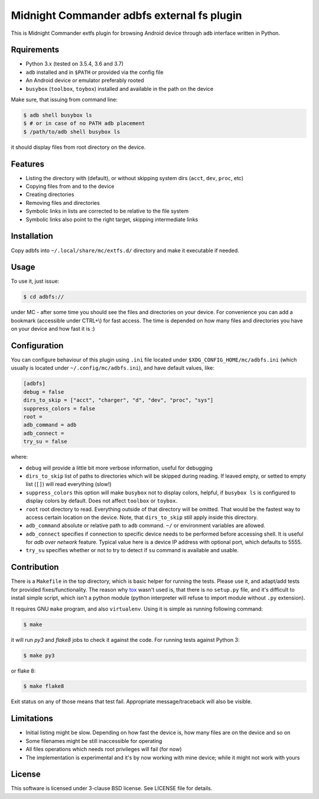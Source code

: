 ===========================================
Midnight Commander adbfs external fs plugin
===========================================

This is Midnight Commander extfs plugin for browsing Android device through
``adb`` interface written in Python.


Rquirements
===========

* Python 3.x (tested on 3.5.4, 3.6 and 3.7)
* ``adb`` installed and in ``$PATH`` or provided via the config file
* An Android device or emulator preferably rooted
* ``busybox`` (``toolbox``, ``toybox``) installed and available in the path on
  the device

Make sure, that issuing from command line:

.. code:: shell-session

   $ adb shell busybox ls
   $ # or in case of no PATH adb placement
   $ /path/to/adb shell busybox ls

it should display files from root directory on the device.


Features
========

* Listing the directory with (default), or without skipping system dirs
  (``acct``, ``dev``, ``proc``, etc)
* Copying files from and to the device
* Creating directories
* Removing files and directories
* Symbolic links in lists are corrected to be relative to the file system
* Symbolic links also point to the right target, skipping intermediate links


Installation
============

Copy adbfs into ``~/.local/share/mc/extfs.d/`` directory and make it executable
if needed.


Usage
=====

To use it, just issue:

.. code:: shell-session

   $ cd adbfs://

under MC - after some time you should see the files and directories on your
device. For convenience you can add a bookmark (accessible under CTRL+\\) for
fast access. The time is depended on how many files and directories you have on
your device and how fast it is :)


Configuration
=============

You can configure behaviour of this plugin using ``.ini`` file located under
``$XDG_CONFIG_HOME/mc/adbfs.ini`` (which usually is located under
``~/.config/mc/adbfs.ini``), and have default values, like:

.. code:: ini

   [adbfs]
   debug = false
   dirs_to_skip = ["acct", "charger", "d", "dev", "proc", "sys"]
   suppress_colors = false
   root =
   adb_command = adb
   adb_connect =
   try_su = false

where:

* ``debug`` will provide a little bit more verbose information, useful for
  debugging
* ``dirs_to_skip`` list of paths to directories which will be skipped during
  reading. If leaved empty, or setted to empty list (``[]``) will read
  everything (slow!)
* ``suppress_colors`` this option will make ``busybox`` not to display colors,
  helpful, if ``busybox ls`` is configured to display colors by default. Does
  not affect ``toolbox`` or ``toybox``.
* ``root`` root directory to read. Everything outside of that directory will be
  omitted. That would be the fastest way to access certain location on the
  device. Note, that ``dirs_to_skip`` still apply inside this directory.
* ``adb_command`` absolute or relative path to ``adb`` command. ``~/`` or
  environment variables are allowed.
* ``adb_connect`` specifies if connection to specific device needs to be
  performed before accessing shell. It is useful for *adb over network*
  feature. Typical value here is a device IP address with optional port, which
  defaults to 5555.
* ``try_su`` specifies whether or not to try to detect if ``su`` command is
  available and usable.


Contribution
============

There is a ``Makefile`` in the top directory, which is basic helper for running
the tests. Please use it, and adapt/add tests for provided fixes/functionality.
The reason why `tox`_ wasn't used is, that there is no ``setup.py`` file, and
it's difficult to install simple script, which isn't a python module (python
interpreter will refuse to import module without ``.py`` extension).

It requires GNU ``make`` program, and also ``virtualenv``. Using it is simple
as running following command:

.. code:: shell-session

   $ make

it will run `py3` and `flake8` jobs to check it against the code. For
running tests against Python 3:

.. code:: shell-session

   $ make py3

or flake 8:

.. code:: shell-session

   $ make flake8

Exit status on any of those means that test fail. Appropriate message/traceback
will also be visible.


Limitations
===========

* Initial listing might be slow. Depending on how fast the device is, how many
  files are on the device and so on
* Some filenames might be still inaccessible for operating
* All files operations which needs root privileges will fail (for now)
* The implementation is experimental and it's by now working with mine device;
  while it might not work with yours


License
=======

This software is licensed under 3-clause BSD license. See LICENSE file for
details.

.. _tox: https://tox.readthedocs.io
